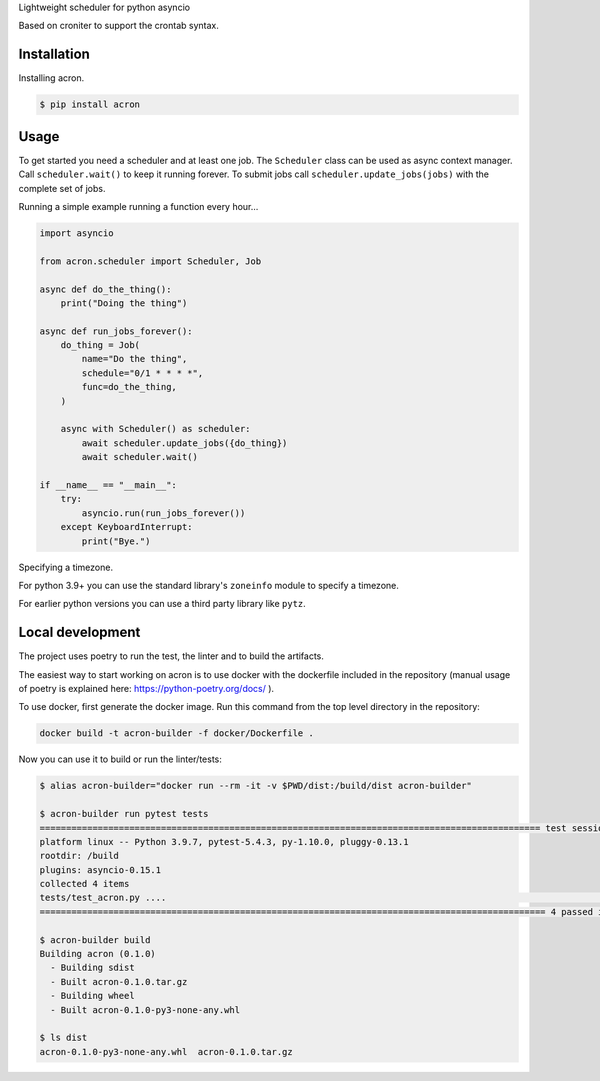 Lightweight scheduler for python asyncio

Based on croniter to support the crontab syntax.

============
Installation
============

Installing acron.

.. code:: shell

    $ pip install acron

=====
Usage
=====

To get started you need a scheduler and at least one job.
The ``Scheduler`` class can be used as async context manager.
Call ``scheduler.wait()`` to keep it running forever.
To submit jobs call ``scheduler.update_jobs(jobs)`` with the complete set of jobs.

Running a simple example running a function every hour...

.. code:: python

    import asyncio

    from acron.scheduler import Scheduler, Job

    async def do_the_thing():
        print("Doing the thing")

    async def run_jobs_forever():
        do_thing = Job(
            name="Do the thing",
            schedule="0/1 * * * *",
            func=do_the_thing,
        )

        async with Scheduler() as scheduler:
            await scheduler.update_jobs({do_thing})
            await scheduler.wait()

    if __name__ == "__main__":
        try:
            asyncio.run(run_jobs_forever())
        except KeyboardInterrupt:
            print("Bye.")


Specifying a timezone.

For python 3.9+ you can use the standard library's ``zoneinfo`` module to specify a timezone.

.. code:: python
    import zoneinfo

    async with Scheduler(tz=zoneinfo.ZoneInfo("Europe/Stockholm")) as scheduler:
        ...


For earlier python versions you can use a third party library like ``pytz``.

.. code:: python
    import pytz

    async with Scheduler(tz=pytz.timezone("Europe/Stockholm")) as scheduler:
        ...

=================
Local development
=================

The project uses poetry to run the test, the linter and to build the artifacts.

The easiest way to start working on acron is to use docker with the dockerfile
included in the repository (manual usage of poetry is explained here:
https://python-poetry.org/docs/ ).

To use docker, first generate the docker image. Run this command from the top
level directory in the repository:

.. code-block:: console

   docker build -t acron-builder -f docker/Dockerfile .

Now you can use it to build or run the linter/tests:

.. code-block:: console

    $ alias acron-builder="docker run --rm -it -v $PWD/dist:/build/dist acron-builder"

    $ acron-builder run pytest tests
    =============================================================================================== test session starts ================================================================================================
    platform linux -- Python 3.9.7, pytest-5.4.3, py-1.10.0, pluggy-0.13.1
    rootdir: /build
    plugins: asyncio-0.15.1
    collected 4 items
    tests/test_acron.py ....                                                                                                                                                                                     [100%]
    ================================================================================================ 4 passed in 0.04s =================================================================================================

    $ acron-builder build
    Building acron (0.1.0)
      - Building sdist
      - Built acron-0.1.0.tar.gz
      - Building wheel
      - Built acron-0.1.0-py3-none-any.whl

    $ ls dist
    acron-0.1.0-py3-none-any.whl  acron-0.1.0.tar.gz

